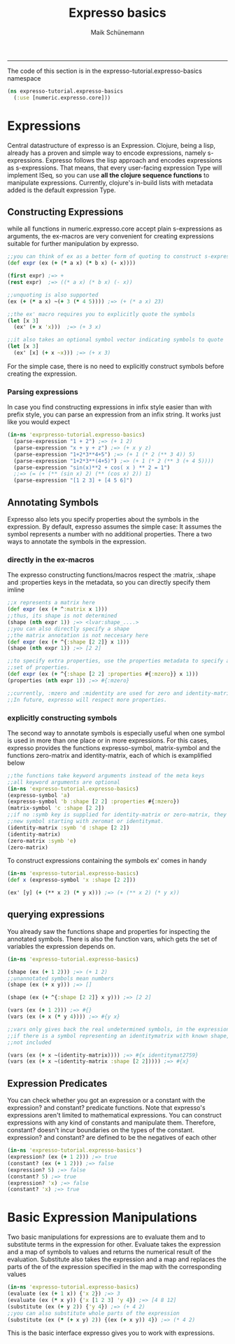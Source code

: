 #+TITLE:Expresso basics 
#+AUTHOR: Maik Schünemann
#+email: maikschuenemann@gmail.com
#+STARTUP:showall
-----

The code of this section is in the expresso-tutorial.expresso-basics namespace
#+begin_src clojure :exports both :results output :tangle yes
  (ns expresso-tutorial.expresso-basics
    (:use [numeric.expresso.core]))
#+end_src

* Expressions
  Central datastructure of expresso is an Expression.
  Clojure, being a lisp, already has a proven and simple way to encode
  expressions, namely s-expressions.
  Expresso follows the lisp approach and encodes expressions as s-expressions.
  That means, that every user-facing expression Type will implement ISeq, so 
  you can use *all the clojure sequence functions* to manipulate expressions.
  Currently, clojure's in-build lists with metadata added is the default 
  expression Type.

** Constructing Expressions
   while all functions in numeric.expresso.core accept plain s-expressions as 
   arguments, the ex-macros are very convenient for creating expressions suitable
   for further manipulation by expresso.

  #+begin_src clojure :exports both :results output :tangle yes
    ;;you can think of ex as a better form of quoting to construct s-expressions
    (def expr (ex (+ (* a x) (* b x) (- x))))
    
    (first expr) ;=> +
    (rest expr)  ;=> ((* a x) (* b x) (- x))
    
    ;;unquoting is also supported
    (ex (+ (* a x) ~(+ 3 (* 4 5)))) ;=> (+ (* a x) 23)
    
    ;;the ex' macro requires you to explicitly quote the symbols
    (let [x 3]
      (ex' (+ x 'x)))  ;=> (+ 3 x)
    
    ;;it also takes an optional symbol vector indicating symbols to quote
    (let [x 3]
      (ex' [x] (+ x ~x))) ;=> (+ x 3)
    
  #+end_src
   For the simple case, there is no need to explicitly construct symbols before
   creating the expression.
*** Parsing expressions
    In case you find constructing expressions in infix style easier than 
    with prefix style, you can parse an expression from an infix string.
    It works just like you would expect
    #+begin_src clojure :exports both :results output :tangle yes
      (in-ns 'exprpresso-tutorial.expresso-basics)
        (parse-expression "1 + 2") ;=> (+ 1 2)
        (parse-expression "x + y + z") ;=> (+ x y z)
        (parse-expression "1+2*3**4+5") ;=> (+ 1 (* 2 (** 3 4)) 5)
        (parse-expression "1+2*3**(4+5)") ;=> (+ 1 (* 2 (** 3 (+ 4 5))))
        (parse-expression "sin(x)**2 + cos( x ) ** 2 = 1")
        ;;=> (= (+ (** (sin x) 2) (** (cos x) 2)) 1)
        (parse-expression "[1 2 3] + [4 5 6]")
    #+end_src
** Annotating Symbols
   Expresso also lets you specify properties about the symbols in the expression.
   By default, expresso assumes the simple case: It assumes the symbol represents
   a number with no additional properties.
   There a two ways to annotate the symbols in the expression.
*** directly in the ex-macros
    The expresso constructing functions/macros respect the :matrix, :shape and
    :properties keys in the metadata, so you can directly specify them imline
    #+begin_src clojure :exports both :results output :tangle yes
    ;;x represents a matrix here
    (def expr (ex (+ ^:matrix x 1)))
    ;;thus, its shape is not determined
    (shape (nth expr 1)) ;=> <lvar:shape_....>
    ;;you can also directly specify a shape
    ;;the matrix annotation is not neccesary here
    (def expr (ex (+ ^{:shape [2 2]} x 1)))
    (shape (nth expr 1)) ;=> [2 2]

    ;;to specify extra properties, use the properties metadata to specify a 
    ;;set of properties.
    (def expr (ex (+ ^{:shape [2 2] :properties #{:mzero}} x 1)))
    (properties (nth expr 1)) ;=> #{:mzero}

    ;;currently, :mzero and :midentity are used for zero and identity-matrices.
    ;;In future, expresso will respect more properties.
    #+end_src

*** explicitly constructing symbols
    The second way to annotate symbols is especially useful when one symbol is 
    used in more than one place or in more expressions. For this cases, expresso
    provides the functions expresso-symbol, matrix-symbol and the functions
    zero-matrix and identity-matrix, each of which is examplified below

    #+begin_src clojure :exports both :results output :tangle yes
      ;;the functions take keyword arguments instead of the meta keys
      ;;all keyword arguments are optional
      (in-ns 'expresso-tutorial.expresso-basics)
      (expresso-symbol 'a)
      (expresso-symbol 'b :shape [2 2] :properties #{:mzero})
      (matrix-symbol 'c :shape [2 2])
      ;;if no :symb key is supplied for identity-matrix or zero-matrix, they gensym a
      ;;new symbol starting with zeromat or identitymat.
      (identity-matrix :symb 'd :shape [2 2])
      (identity-matrix)
      (zero-matrix :symb 'e)
      (zero-matrix)
    #+end_src

    To construct expressions containing the symbols ex' comes in handy
    #+begin_src clojure :exports both :results output :tangle yes
      (in-ns 'expresso-tutorial.expresso-basics)
      (def x (expresso-symbol 'x :shape [2 2]))
      
      (ex' [y] (+ (** x 2) (* y x))) ;=> (+ (** x 2) (* y x))
    #+end_src
    
** querying expressions
   You already saw the functions shape and properties for inspecting the 
   annotated symbols. There is also the function vars, which gets the set
   of variables the expression depends on.

   #+begin_src clojure :exports both :results output :tangle yes
     (in-ns 'expresso-tutorial.expresso-basics)
     
     (shape (ex (+ 1 2))) ;=> (+ 1 2)
     ;;unannotated symbols mean numbers
     (shape (ex (+ x y))) ;=> []
     
     (shape (ex (+ ^{:shape [2 2]} x y))) ;=> [2 2]
     
     (vars (ex (+ 1 2))) ;=> #{}
     (vars (ex (+ x (* y 4)))) ;=> #{y x}
     
     ;;vars only gives back the real undetermined symbols, in the expression, so
     ;;if there is a symbol representing an identitymatrix with known shape, it is
     ;;not included
     
     (vars (ex (+ x ~(identity-matrix)))) ;=> #{x identitymat2759}
     (vars (ex (+ x ~(identity-matrix :shape [2 2])))) ;=> #{x}
     
   #+end_src
** Expression Predicates
   You can check whether you got an expression or a constant with the 
   expression? and constant? predicate functions. Note that expresso's 
   expressions aren't limited to mathematical expressions. You can construct
   expressions with any kind of constants and manipulate them. Therefore,
   constant? doesn't incur boundaries on the types of the constant.
  expression? and constant? are defined to be the negatives of each other
   #+begin_src clojure :exports both :results output :tangle yes
     (in-ns 'expresso-tutorial.expresso-basics')
     (expression? (ex (+ 1 2))) ;=> true
     (constant? (ex (+ 1 2))) ;=> false
     (expression? 5) ;=> false
     (constant? 5) ;=> true
     (expression? 'x) ;=> false
     (constant? 'x) ;=> true
   #+end_src
* Basic Expression Manipulations
  Two basic manipulations for expressions are to evaluate them and to substitute
  terms in the expression for other.
  Evaluate takes the expression and a map of symbols to values and returns the
  numerical result of the evaluation.
  Substitute also takes the expression and a map and 
  replaces the parts of the of the expression specified in the map with the
  corresponding values
  #+begin_src clojure :exports both :results output :tangle yes
    (in-ns 'expresso-tutorial.expresso-basics)
    (evaluate (ex (+ 1 x)) {'x 2}) ;=> 3
    (evaluate (ex (* x y)) {'x [1 2 3] 'y 4}) ;=> [4 8 12]
    (substitute (ex (+ y 2)) {'y 4}) ;=> (+ 4 2)
    ;;you can also substitute whole parts of the expression
    (substitute (ex (* (+ x y) 2)) {(ex (+ x y)) 4}) ;=> (* 4 2)    
  #+end_src
  
  This is the basic interface expresso gives you to work with expressions.
